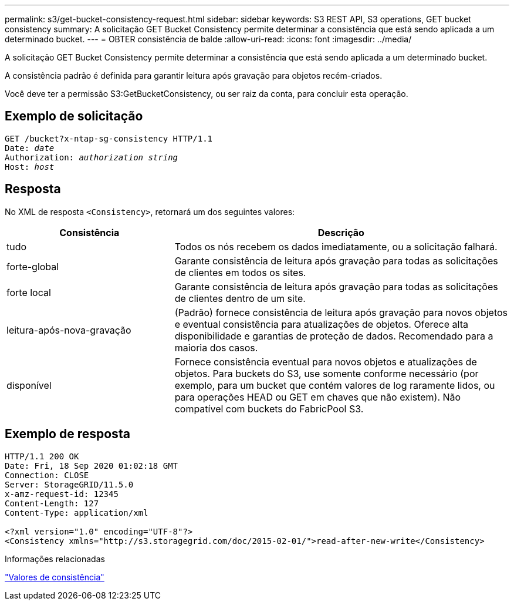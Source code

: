 ---
permalink: s3/get-bucket-consistency-request.html 
sidebar: sidebar 
keywords: S3 REST API, S3 operations, GET bucket consistency 
summary: A solicitação GET Bucket Consistency permite determinar a consistência que está sendo aplicada a um determinado bucket. 
---
= OBTER consistência de balde
:allow-uri-read: 
:icons: font
:imagesdir: ../media/


[role="lead"]
A solicitação GET Bucket Consistency permite determinar a consistência que está sendo aplicada a um determinado bucket.

A consistência padrão é definida para garantir leitura após gravação para objetos recém-criados.

Você deve ter a permissão S3:GetBucketConsistency, ou ser raiz da conta, para concluir esta operação.



== Exemplo de solicitação

[listing, subs="specialcharacters,quotes"]
----
GET /bucket?x-ntap-sg-consistency HTTP/1.1
Date: _date_
Authorization: _authorization string_
Host: _host_
----


== Resposta

No XML de resposta `<Consistency>`, retornará um dos seguintes valores:

[cols="1a,2a"]
|===
| Consistência | Descrição 


 a| 
tudo
 a| 
Todos os nós recebem os dados imediatamente, ou a solicitação falhará.



 a| 
forte-global
 a| 
Garante consistência de leitura após gravação para todas as solicitações de clientes em todos os sites.



 a| 
forte local
 a| 
Garante consistência de leitura após gravação para todas as solicitações de clientes dentro de um site.



 a| 
leitura-após-nova-gravação
 a| 
(Padrão) fornece consistência de leitura após gravação para novos objetos e eventual consistência para atualizações de objetos. Oferece alta disponibilidade e garantias de proteção de dados. Recomendado para a maioria dos casos.



 a| 
disponível
 a| 
Fornece consistência eventual para novos objetos e atualizações de objetos. Para buckets do S3, use somente conforme necessário (por exemplo, para um bucket que contém valores de log raramente lidos, ou para operações HEAD ou GET em chaves que não existem). Não compatível com buckets do FabricPool S3.

|===


== Exemplo de resposta

[listing]
----
HTTP/1.1 200 OK
Date: Fri, 18 Sep 2020 01:02:18 GMT
Connection: CLOSE
Server: StorageGRID/11.5.0
x-amz-request-id: 12345
Content-Length: 127
Content-Type: application/xml

<?xml version="1.0" encoding="UTF-8"?>
<Consistency xmlns="http://s3.storagegrid.com/doc/2015-02-01/">read-after-new-write</Consistency>
----
.Informações relacionadas
link:consistency-controls.html["Valores de consistência"]
